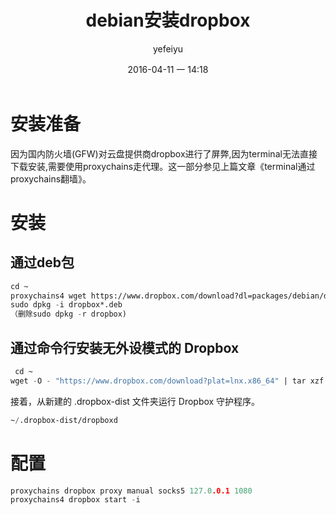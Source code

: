 #+STARTUP: showall
#+STARTUP: hidestars
#+OPTIONS: H:2 num:nil tags:nil toc:nil timestamps:t 
#+LAYOUT: post
#+AUTHOR: yefeiyu
#+DATE: 2016-04-11 一 14:18
#+TITLE: debian安装dropbox
#+DESCRIPTION: 
#+TAGS: debian, dropbox, 安装, proxychains, 代理
#+CATEGORIES: soft

* 安装准备
因为国内防火墙(GFW)对云盘提供商dropbox进行了屏弊,因为terminal无法直接下载安装,需要使用proxychains走代理。这一部分参见上篇文章《terminal通过proxychains翻墙》。
* 安装
** 通过deb包
#+BEGIN_SRC emacs-lisp
cd ~
proxychains4 wget https://www.dropbox.com/download?dl=packages/debian/dropbox_2015.10.28_amd64.deb
sudo dpkg -i dropbox*.deb
（删除sudo dpkg -r dropbox)
#+END_SRC

** 通过命令行安装无外设模式的 Dropbox
   #+BEGIN_SRC emacs-lisp
 cd ~
wget -O - "https://www.dropbox.com/download?plat=lnx.x86_64" | tar xzf -
   #+END_SRC
接着，从新建的 .dropbox-dist 文件夹运行 Dropbox 守护程序。
#+BEGIN_SRC emacs-lisp
~/.dropbox-dist/dropboxd
#+END_SRC

* 配置
#+BEGIN_SRC c 
proxychains dropbox proxy manual socks5 127.0.0.1 1080
proxychains4 dropbox start -i
#+END_SRC

